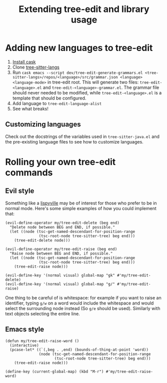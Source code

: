 #+TITLE: Extending tree-edit and library usage

* Adding new languages to tree-edit

1. [[https://github.com/cask/cask][Install cask]]
2. Clone [[https://github.com/emacs-tree-sitter/tree-sitter-langs][tree-sitter-langs]]
3. Run =cask emacs --script dev/tree-edit-generate-grammars.el <tree-sitter-langs>/repos/<language>/src/grammar.json <language> <language-mode>= in tree-edit root. This will generate two files: =tree-edit-<language>.el= and =tree-edit-<language>-grammar.el=. The grammar file should never needed to be modified, while =tree-edit-<language>.el= is a template that should be configured.
4. Add language to =tree-edit-language-alist=
5. See what breaks!

** Customizing languages

Check out the docstrings of the variables used in =tree-sitter-java.el= and the
pre-existing language files to see how to customize languages.

* Rolling your own tree-edit commands

** Evil style
Something like a [[https://github.com/noctuid/lispyville][lispyville]] may be of interest for those who prefer to be in
normal mode. Here's some simple examples of how you could implement that:

#+begin_src elisp
(evil-define-operator my/tree-edit-delete (beg end)
  "Delete node between BEG and END, if possible."
  (let ((node (tsc-get-named-descendant-for-position-range
               (tsc-root-node tree-sitter-tree) beg end)))
    (tree-edit-delete node)))

(evil-define-operator my/tree-edit-raise (beg end)
  "Raise node between BEG and END, if possible."
  (let ((node (tsc-get-named-descendant-for-position-range
               (tsc-root-node tree-sitter-tree) beg end)))
    (tree-edit-raise node)))

(evil-define-key '(normal visual) global-map "gk" #'my/tree-edit-delete)
(evil-define-key '(normal visual) global-map "g/" #'my/tree-edit-raise)
#+end_src

#+RESULTS:

One thing to be careful of is whitespace: for example if you want to raise an
identifier, typing =g/w= on a word would include the whitespace and would select
the surrounding node instead (So =g/e= should be used). Similarly with text
objects selecting the entire line.

** Emacs style

#+begin_src elisp
(defun my/tree-edit-raise-word ()
  (interactive)
  (pcase-let* ((`(,beg . ,end) (bounds-of-thing-at-point 'word))
               (node (tsc-get-named-descendant-for-position-range
                      (tsc-root-node tree-sitter-tree) beg end)))
    (tree-edit-raise node)))

(define-key (current-global-map) (kbd "M-r") #'my/tree-edit-raise-word)
#+end_src

#+RESULTS:
: my/tree-edit-raise-word

